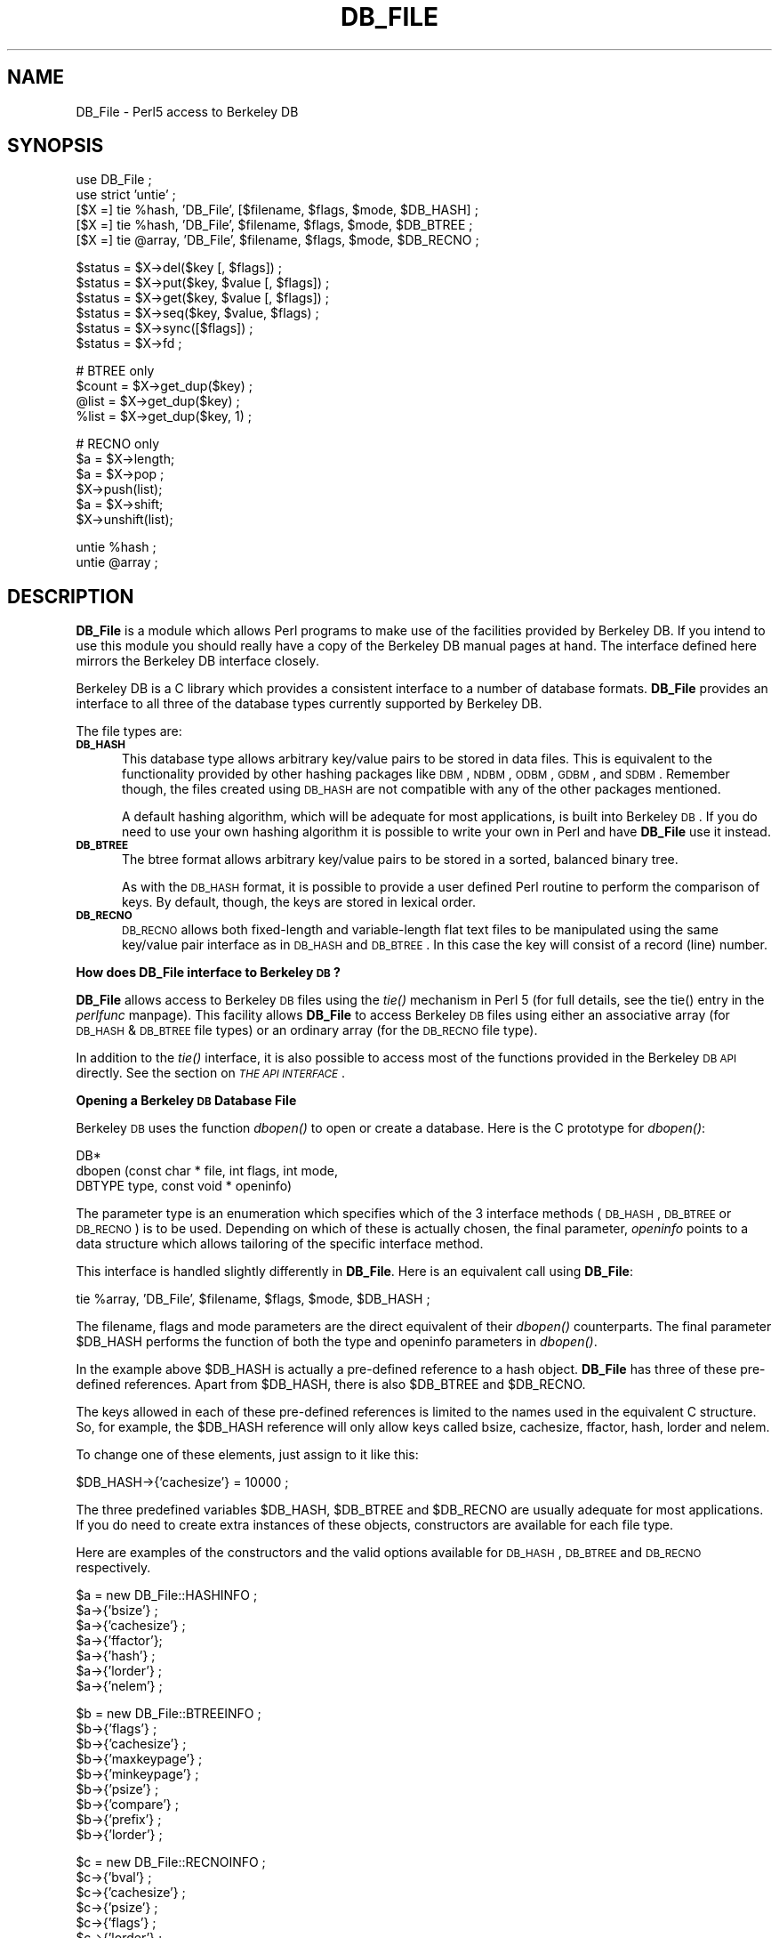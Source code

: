 .rn '' }`
''' $RCSfile$$Revision$$Date$
'''
''' $Log$
'''
.de Sh
.br
.if t .Sp
.ne 5
.PP
\fB\\$1\fR
.PP
..
.de Sp
.if t .sp .5v
.if n .sp
..
.de Ip
.br
.ie \\n(.$>=3 .ne \\$3
.el .ne 3
.IP "\\$1" \\$2
..
.de Vb
.ft CW
.nf
.ne \\$1
..
.de Ve
.ft R

.fi
..
'''
'''
'''     Set up \*(-- to give an unbreakable dash;
'''     string Tr holds user defined translation string.
'''     Bell System Logo is used as a dummy character.
'''
.tr \(*W-|\(bv\*(Tr
.ie n \{\
.ds -- \(*W-
.ds PI pi
.if (\n(.H=4u)&(1m=24u) .ds -- \(*W\h'-12u'\(*W\h'-12u'-\" diablo 10 pitch
.if (\n(.H=4u)&(1m=20u) .ds -- \(*W\h'-12u'\(*W\h'-8u'-\" diablo 12 pitch
.ds L" ""
.ds R" ""
.ds L' '
.ds R' '
'br\}
.el\{\
.ds -- \(em\|
.tr \*(Tr
.ds L" ``
.ds R" ''
.ds L' `
.ds R' '
.ds PI \(*p
'br\}
.\"	If the F register is turned on, we'll generate
.\"	index entries out stderr for the following things:
.\"		TH	Title 
.\"		SH	Header
.\"		Sh	Subsection 
.\"		Ip	Item
.\"		X<>	Xref  (embedded
.\"	Of course, you have to process the output yourself
.\"	in some meaninful fashion.
.if \nF \{
.de IX
.tm Index:\\$1\t\\n%\t"\\$2"
..
.nr % 0
.rr F
.\}
.TH DB_FILE 1 "perl " "5/Sep/96" "User Contributed Perl Documentation"
.IX Title "DB_FILE 1"
.UC
.IX Name "DB_File - Perl5 access to Berkeley DB"
.if n .hy 0
.if n .na
.ds C+ C\v'-.1v'\h'-1p'\s-2+\h'-1p'+\s0\v'.1v'\h'-1p'
.de CQ          \" put $1 in typewriter font
.ft CW
'if n "\c
'if t \\&\\$1\c
'if n \\&\\$1\c
'if n \&"
\\&\\$2 \\$3 \\$4 \\$5 \\$6 \\$7
'.ft R
..
.\" @(#)ms.acc 1.5 88/02/08 SMI; from UCB 4.2
.	\" AM - accent mark definitions
.bd B 3
.	\" fudge factors for nroff and troff
.if n \{\
.	ds #H 0
.	ds #V .8m
.	ds #F .3m
.	ds #[ \f1
.	ds #] \fP
.\}
.if t \{\
.	ds #H ((1u-(\\\\n(.fu%2u))*.13m)
.	ds #V .6m
.	ds #F 0
.	ds #[ \&
.	ds #] \&
.\}
.	\" simple accents for nroff and troff
.if n \{\
.	ds ' \&
.	ds ` \&
.	ds ^ \&
.	ds , \&
.	ds ~ ~
.	ds ? ?
.	ds ! !
.	ds /
.	ds q
.\}
.if t \{\
.	ds ' \\k:\h'-(\\n(.wu*8/10-\*(#H)'\'\h"|\\n:u"
.	ds ` \\k:\h'-(\\n(.wu*8/10-\*(#H)'\`\h'|\\n:u'
.	ds ^ \\k:\h'-(\\n(.wu*10/11-\*(#H)'^\h'|\\n:u'
.	ds , \\k:\h'-(\\n(.wu*8/10)',\h'|\\n:u'
.	ds ~ \\k:\h'-(\\n(.wu-\*(#H-.1m)'~\h'|\\n:u'
.	ds ? \s-2c\h'-\w'c'u*7/10'\u\h'\*(#H'\zi\d\s+2\h'\w'c'u*8/10'
.	ds ! \s-2\(or\s+2\h'-\w'\(or'u'\v'-.8m'.\v'.8m'
.	ds / \\k:\h'-(\\n(.wu*8/10-\*(#H)'\z\(sl\h'|\\n:u'
.	ds q o\h'-\w'o'u*8/10'\s-4\v'.4m'\z\(*i\v'-.4m'\s+4\h'\w'o'u*8/10'
.\}
.	\" troff and (daisy-wheel) nroff accents
.ds : \\k:\h'-(\\n(.wu*8/10-\*(#H+.1m+\*(#F)'\v'-\*(#V'\z.\h'.2m+\*(#F'.\h'|\\n:u'\v'\*(#V'
.ds 8 \h'\*(#H'\(*b\h'-\*(#H'
.ds v \\k:\h'-(\\n(.wu*9/10-\*(#H)'\v'-\*(#V'\*(#[\s-4v\s0\v'\*(#V'\h'|\\n:u'\*(#]
.ds _ \\k:\h'-(\\n(.wu*9/10-\*(#H+(\*(#F*2/3))'\v'-.4m'\z\(hy\v'.4m'\h'|\\n:u'
.ds . \\k:\h'-(\\n(.wu*8/10)'\v'\*(#V*4/10'\z.\v'-\*(#V*4/10'\h'|\\n:u'
.ds 3 \*(#[\v'.2m'\s-2\&3\s0\v'-.2m'\*(#]
.ds o \\k:\h'-(\\n(.wu+\w'\(de'u-\*(#H)/2u'\v'-.3n'\*(#[\z\(de\v'.3n'\h'|\\n:u'\*(#]
.ds d- \h'\*(#H'\(pd\h'-\w'~'u'\v'-.25m'\f2\(hy\fP\v'.25m'\h'-\*(#H'
.ds D- D\\k:\h'-\w'D'u'\v'-.11m'\z\(hy\v'.11m'\h'|\\n:u'
.ds th \*(#[\v'.3m'\s+1I\s-1\v'-.3m'\h'-(\w'I'u*2/3)'\s-1o\s+1\*(#]
.ds Th \*(#[\s+2I\s-2\h'-\w'I'u*3/5'\v'-.3m'o\v'.3m'\*(#]
.ds ae a\h'-(\w'a'u*4/10)'e
.ds Ae A\h'-(\w'A'u*4/10)'E
.ds oe o\h'-(\w'o'u*4/10)'e
.ds Oe O\h'-(\w'O'u*4/10)'E
.	\" corrections for vroff
.if v .ds ~ \\k:\h'-(\\n(.wu*9/10-\*(#H)'\s-2\u~\d\s+2\h'|\\n:u'
.if v .ds ^ \\k:\h'-(\\n(.wu*10/11-\*(#H)'\v'-.4m'^\v'.4m'\h'|\\n:u'
.	\" for low resolution devices (crt and lpr)
.if \n(.H>23 .if \n(.V>19 \
\{\
.	ds : e
.	ds 8 ss
.	ds v \h'-1'\o'\(aa\(ga'
.	ds _ \h'-1'^
.	ds . \h'-1'.
.	ds 3 3
.	ds o a
.	ds d- d\h'-1'\(ga
.	ds D- D\h'-1'\(hy
.	ds th \o'bp'
.	ds Th \o'LP'
.	ds ae ae
.	ds Ae AE
.	ds oe oe
.	ds Oe OE
.\}
.rm #[ #] #H #V #F C
.SH "NAME"
.IX Header "NAME"
DB_File \- Perl5 access to Berkeley DB
.SH "SYNOPSIS"
.IX Header "SYNOPSIS"
.PP
.Vb 6
\& use DB_File ;
\& use strict 'untie' ;
\& 
\& [$X =] tie %hash,  'DB_File', [$filename, $flags, $mode, $DB_HASH] ;
\& [$X =] tie %hash,  'DB_File', $filename, $flags, $mode, $DB_BTREE ;
\& [$X =] tie @array, 'DB_File', $filename, $flags, $mode, $DB_RECNO ;
.Ve
.Vb 6
\& $status = $X->del($key [, $flags]) ;
\& $status = $X->put($key, $value [, $flags]) ;
\& $status = $X->get($key, $value [, $flags]) ;
\& $status = $X->seq($key, $value, $flags) ;
\& $status = $X->sync([$flags]) ;
\& $status = $X->fd ;
.Ve
.Vb 4
\& # BTREE only
\& $count = $X->get_dup($key) ;
\& @list  = $X->get_dup($key) ;
\& %list  = $X->get_dup($key, 1) ;
.Ve
.Vb 6
\& # RECNO only
\& $a = $X->length;
\& $a = $X->pop ;
\& $X->push(list);
\& $a = $X->shift;
\& $X->unshift(list);
.Ve
.Vb 2
\& untie %hash ;
\& untie @array ;
.Ve
.SH "DESCRIPTION"
.IX Header "DESCRIPTION"
\fBDB_File\fR is a module which allows Perl programs to make use of the
facilities provided by Berkeley DB.  If you intend to use this
module you should really have a copy of the Berkeley DB manual pages at
hand. The interface defined here mirrors the Berkeley DB interface
closely.
.PP
Berkeley DB is a C library which provides a consistent interface to a
number of database formats.  \fBDB_File\fR provides an interface to all
three of the database types currently supported by Berkeley DB.
.PP
The file types are:
.Ip "\fB\s-1DB_HASH\s0\fR" 5
.IX Item "\fB\s-1DB_HASH\s0\fR"
This database type allows arbitrary key/value pairs to be stored in data
files. This is equivalent to the functionality provided by other
hashing packages like \s-1DBM\s0, \s-1NDBM\s0, \s-1ODBM\s0, \s-1GDBM\s0, and \s-1SDBM\s0. Remember though,
the files created using \s-1DB_HASH\s0 are not compatible with any of the
other packages mentioned.
.Sp
A default hashing algorithm, which will be adequate for most
applications, is built into Berkeley \s-1DB\s0. If you do need to use your own
hashing algorithm it is possible to write your own in Perl and have
\fBDB_File\fR use it instead.
.Ip "\fB\s-1DB_BTREE\s0\fR" 5
.IX Item "\fB\s-1DB_BTREE\s0\fR"
The btree format allows arbitrary key/value pairs to be stored in a
sorted, balanced binary tree.
.Sp
As with the \s-1DB_HASH\s0 format, it is possible to provide a user defined
Perl routine to perform the comparison of keys. By default, though, the
keys are stored in lexical order.
.Ip "\fB\s-1DB_RECNO\s0\fR" 5
.IX Item "\fB\s-1DB_RECNO\s0\fR"
\s-1DB_RECNO\s0 allows both fixed-length and variable-length flat text files
to be manipulated using the same key/value pair interface as in \s-1DB_HASH\s0
and \s-1DB_BTREE\s0.  In this case the key will consist of a record (line)
number.
.Sh "How does DB_File interface to Berkeley \s-1DB\s0?"
.IX Subsection "How does DB_File interface to Berkeley \s-1DB\s0?"
\fBDB_File\fR allows access to Berkeley \s-1DB\s0 files using the \fItie()\fR mechanism
in Perl 5 (for full details, see the \f(CWtie()\fR entry in the \fIperlfunc\fR manpage). This facility
allows \fBDB_File\fR to access Berkeley \s-1DB\s0 files using either an
associative array (for \s-1DB_HASH\s0 & \s-1DB_BTREE\s0 file types) or an ordinary
array (for the \s-1DB_RECNO\s0 file type).
.PP
In addition to the \fItie()\fR interface, it is also possible to access most
of the functions provided in the Berkeley \s-1DB\s0 \s-1API\s0 directly.
See the section on \fI\s-1THE\s0 \s-1API\s0 \s-1INTERFACE\s0\fR.
.Sh "Opening a Berkeley \s-1DB\s0 Database File"
.IX Subsection "Opening a Berkeley \s-1DB\s0 Database File"
Berkeley \s-1DB\s0 uses the function \fIdbopen()\fR to open or create a database.
Here is the C prototype for \fIdbopen()\fR:
.PP
.Vb 3
\&      DB*
\&      dbopen (const char * file, int flags, int mode, 
\&              DBTYPE type, const void * openinfo)
.Ve
The parameter \f(CWtype\fR is an enumeration which specifies which of the 3
interface methods (\s-1DB_HASH\s0, \s-1DB_BTREE\s0 or \s-1DB_RECNO\s0) is to be used.
Depending on which of these is actually chosen, the final parameter,
\fIopeninfo\fR points to a data structure which allows tailoring of the
specific interface method.
.PP
This interface is handled slightly differently in \fBDB_File\fR. Here is
an equivalent call using \fBDB_File\fR:
.PP
.Vb 1
\&        tie %array, 'DB_File', $filename, $flags, $mode, $DB_HASH ;
.Ve
The \f(CWfilename\fR, \f(CWflags\fR and \f(CWmode\fR parameters are the direct
equivalent of their \fIdbopen()\fR counterparts. The final parameter \f(CW$DB_HASH\fR
performs the function of both the \f(CWtype\fR and \f(CWopeninfo\fR parameters in
\fIdbopen()\fR.
.PP
In the example above \f(CW$DB_HASH\fR is actually a pre-defined reference to a
hash object. \fBDB_File\fR has three of these pre-defined references.
Apart from \f(CW$DB_HASH\fR, there is also \f(CW$DB_BTREE\fR and \f(CW$DB_RECNO\fR.
.PP
The keys allowed in each of these pre-defined references is limited to
the names used in the equivalent C structure. So, for example, the
\f(CW$DB_HASH\fR reference will only allow keys called \f(CWbsize\fR, \f(CWcachesize\fR,
\f(CWffactor\fR, \f(CWhash\fR, \f(CWlorder\fR and \f(CWnelem\fR. 
.PP
To change one of these elements, just assign to it like this:
.PP
.Vb 1
\&        $DB_HASH->{'cachesize'} = 10000 ;
.Ve
The three predefined variables \f(CW$DB_HASH\fR, \f(CW$DB_BTREE\fR and \f(CW$DB_RECNO\fR are
usually adequate for most applications.  If you do need to create extra
instances of these objects, constructors are available for each file
type.
.PP
Here are examples of the constructors and the valid options available
for \s-1DB_HASH\s0, \s-1DB_BTREE\s0 and \s-1DB_RECNO\s0 respectively.
.PP
.Vb 7
\&     $a = new DB_File::HASHINFO ;
\&     $a->{'bsize'} ;
\&     $a->{'cachesize'} ;
\&     $a->{'ffactor'};
\&     $a->{'hash'} ;
\&     $a->{'lorder'} ;
\&     $a->{'nelem'} ;
.Ve
.Vb 9
\&     $b = new DB_File::BTREEINFO ;
\&     $b->{'flags'} ;
\&     $b->{'cachesize'} ;
\&     $b->{'maxkeypage'} ;
\&     $b->{'minkeypage'} ;
\&     $b->{'psize'} ;
\&     $b->{'compare'} ;
\&     $b->{'prefix'} ;
\&     $b->{'lorder'} ;
.Ve
.Vb 8
\&     $c = new DB_File::RECNOINFO ;
\&     $c->{'bval'} ;
\&     $c->{'cachesize'} ;
\&     $c->{'psize'} ;
\&     $c->{'flags'} ;
\&     $c->{'lorder'} ;
\&     $c->{'reclen'} ;
\&     $c->{'bfname'} ;
.Ve
The values stored in the hashes above are mostly the direct equivalent
of their C counterpart. Like their C counterparts, all are set to a
default set of values \- that means you don't have to set \fIall\fR of the
values when you only want to change one. Here is an example:
.PP
.Vb 3
\&     $a = new DB_File::HASHINFO ;
\&     $a->{'cachesize'} =  12345 ;
\&     tie %y, 'DB_File', "filename", $flags, 0777, $a ;
.Ve
A few of the values need extra discussion here. When used, the C
equivalent of the keys \f(CWhash\fR, \f(CWcompare\fR and \f(CWprefix\fR store pointers
to C functions. In \fBDB_File\fR these keys are used to store references
to Perl subs. Below are templates for each of the subs:
.PP
.Vb 7
\&    sub hash
\&    {
\&        my ($data) = @_ ;
\&        ...
\&        # return the hash value for $data
\&        return $hash ;
\&    }
.Ve
.Vb 9
\&    sub compare
\&    {
\&        my ($key, $key2) = @_ ;
\&        ...
\&        # return  0 if $key1 eq $key2
\&        #        -1 if $key1 lt $key2
\&        #         1 if $key1 gt $key2
\&        return (-1 , 0 or 1) ;
\&    }
.Ve
.Vb 8
\&    sub prefix
\&    {
\&        my ($key, $key2) = @_ ;
\&        ...
\&        # return number of bytes of $key2 which are 
\&        # necessary to determine that it is greater than $key1
\&        return $bytes ;
\&    }
.Ve
See the section on \fIChanging the \s-1BTREE\s0 sort order\fR for an example of using the
\f(CWcompare\fR template.
.Sh "Default Parameters"
.IX Subsection "Default Parameters"
It is possible to omit some or all of the final 4 parameters in the
call to \f(CWtie\fR and let them take default values. As \s-1DB_HASH\s0 is the most
common file format used, the call:
.PP
.Vb 1
\&    tie %A, "DB_File", "filename" ;
.Ve
is equivalent to:
.PP
.Vb 1
\&    tie %A, "DB_File", "filename", O_CREAT|O_RDWR, 0640, $DB_HASH ;
.Ve
It is also possible to omit the filename parameter as well, so the
call:
.PP
.Vb 1
\&    tie %A, "DB_File" ;
.Ve
is equivalent to:
.PP
.Vb 1
\&    tie %A, "DB_File", undef, O_CREAT|O_RDWR, 0640, $DB_HASH ;
.Ve
See the section on \fIIn Memory Databases\fR for a discussion on the use of \f(CWundef\fR
in place of a filename.
.Sh "In Memory Databases"
.IX Subsection "In Memory Databases"
Berkeley \s-1DB\s0 allows the creation of in-memory databases by using \s-1NULL\s0
(that is, a \f(CW(char *)0\fR in C) in place of the filename.  \fBDB_File\fR
uses \f(CWundef\fR instead of \s-1NULL\s0 to provide this functionality.
.SH "DB_HASH"
.IX Header "DB_HASH"
The DB_HASH file format is probably the most commonly used of the three
file formats that \fBDB_File\fR supports. It is also very straightforward
to use.
.Sh "A Simple Example."
.IX Subsection "A Simple Example."
This example shows how to create a database, add key/value pairs to the
database, delete keys/value pairs and filally how to enumerate the
contents of the database.
.PP
.Vb 2
\&    use DB_File ;
\&    use strict 'untie' ;
.Ve
.Vb 2
\&    tie %h, "DB_File", "fruit", O_RDWR|O_CREAT, 0640, $DB_HASH 
\&        or die "Cannot open file 'fruit': $!\en";
.Ve
.Vb 5
\&    # Add a few key/value pairs to the file
\&    $h{"apple"} = "red" ;
\&    $h{"orange"} = "orange" ;
\&    $h{"banana"} = "yellow" ;
\&    $h{"tomato"} = "red" ;
.Ve
.Vb 2
\&    # Check for existence of a key
\&    print "Bananna Exists\en\en" if $h{"banana"} ;
.Ve
.Vb 2
\&    # Delete a key/value pair.
\&    delete $h{"apple"} ;
.Ve
.Vb 3
\&    # print the contents of the file
\&    while (($k, $v) = each %h)
\&      { print "$k -> $v\en" }
.Ve
.Vb 1
\&    untie %h ;
.Ve
here is the output:
.PP
.Vb 5
\&    Bananna Exists
\& 
\&    orange -> orange
\&    tomato -> red
\&    banana -> yellow
.Ve
Note that the like ordinary associative arrays, the order of the keys
retrieved is in an apparently random order.
.SH "DB_BTREE"
.IX Header "DB_BTREE"
The DB_BTREE format is useful when you want to store data in a given
order. By default the keys will be stored in lexical order, but as you
will see from the example shown in the next section, it is very easy to
define your own sorting function.
.Sh "Changing the \s-1BTREE\s0 sort order"
.IX Subsection "Changing the \s-1BTREE\s0 sort order"
This script shows how to override the default sorting algorithm that
\s-1BTREE\s0 uses. Instead of using the normal lexical ordering, a case
insensitive compare function will be used.
.PP
.Vb 2
\&    use DB_File ;
\&    use strict 'untie' ;
.Ve
.Vb 5
\&    sub Compare
\&    {
\&        my ($key1, $key2) = @_ ;
\&        "\eL$key1" cmp "\eL$key2" ;
\&    }
.Ve
.Vb 2
\&    # specify the Perl sub that will do the comparison
\&    $DB_BTREE->{'compare'} = \e&Compare ;
.Ve
.Vb 2
\&    tie %h, "DB_File", "tree", O_RDWR|O_CREAT, 0640, $DB_BTREE 
\&        or die "Cannot open file 'tree': $!\en" ;
.Ve
.Vb 5
\&    # Add a key/value pair to the file
\&    $h{'Wall'} = 'Larry' ;
\&    $h{'Smith'} = 'John' ;
\&    $h{'mouse'} = 'mickey' ;
\&    $h{'duck'}  = 'donald' ;
.Ve
.Vb 2
\&    # Delete
\&    delete $h{"duck"} ;
.Ve
.Vb 5
\&    # Cycle through the keys printing them in order.
\&    # Note it is not necessary to sort the keys as
\&    # the btree will have kept them in order automatically.
\&    foreach (keys %h)
\&      { print "$_\en" }
.Ve
.Vb 1
\&    untie %h ;
.Ve
Here is the output from the code above.
.PP
.Vb 3
\&    mouse
\&    Smith
\&    Wall
.Ve
There are a few point to bear in mind if you want to change the
ordering in a \s-1BTREE\s0 database:
.Ip "1." 5
.IX Item "1."
The new compare function must be specified when you create the database.
.Ip "2." 5
.IX Item "2."
You cannot change the ordering once the database has been created. Thus
you must use the same compare function every time you access the
database.
.Sh "Handling duplicate keys "
.IX Subsection "Handling duplicate keys "
The \s-1BTREE\s0 file type optionally allows a single key to be associated
with an arbitrary number of values. This option is enabled by setting
the flags element of \f(CW$DB_BTREE\fR to R_DUP when creating the database.
.PP
There are some difficulties in using the tied hash interface if you
want to manipulate a \s-1BTREE\s0 database with duplicate keys. Consider this
code:
.PP
.Vb 18
\&    use DB_File ;
\&    use strict 'untie' ;
\& 
\&    $filename = "tree" ;
\&    unlink $filename ;
\& 
\&    # Enable duplicate records
\&    $DB_BTREE->{'flags'} = R_DUP ;
\& 
\&    tie %h, "DB_File", $filename, O_RDWR|O_CREAT, 0640, $DB_BTREE 
\&        or die "Cannot open $filename: $!\en";
\& 
\&    # Add some key/value pairs to the file
\&    $h{'Wall'} = 'Larry' ;
\&    $h{'Wall'} = 'Brick' ; # Note the duplicate key
\&    $h{'Wall'} = 'Brick' ; # Note the duplicate key and value
\&    $h{'Smith'} = 'John' ;
\&    $h{'mouse'} = 'mickey' ;
.Ve
.Vb 4
\&    # iterate through the associative array
\&    # and print each key/value pair.
\&    foreach (keys %h)
\&      { print "$_  -> $h{$_}\en" }
.Ve
Here is the output:
.PP
.Vb 5
\&    Smith   -> John
\&    Wall    -> Larry
\&    Wall    -> Larry
\&    Wall    -> Larry
\&    mouse   -> mickey
.Ve
As you can see 3 records have been successfully created with key \f(CWWall\fR
\- the only thing is, when they are retrieved from the database they
\fIseem\fR to have the same value, namely \f(CWLarry\fR. The problem is caused
by the way that the associative array interface works. Basically, when
the associative array interface is used to fetch the value associated
with a given key, it will only ever retrieve the first value.
.PP
Although it may not be immediately obvious from the code above, the
associative array interface can be used to write values with duplicate
keys, but it cannot be used to read them back from the database.
.PP
The way to get around this problem is to use the Berkeley \s-1DB\s0 \s-1API\s0 method
called \f(CWseq\fR.  This method allows sequential access to key/value
pairs. See the section on \fI\s-1THE\s0 \s-1API\s0 \s-1INTERFACE\s0\fR for details of both the \f(CWseq\fR method
and the \s-1API\s0 in general.
.PP
Here is the script above rewritten using the \f(CWseq\fR \s-1API\s0 method.
.PP
.Vb 28
\&    use DB_File ;
\&    use strict 'untie' ;
\& 
\&    $filename = "tree" ;
\&    unlink $filename ;
\& 
\&    # Enable duplicate records
\&    $DB_BTREE->{'flags'} = R_DUP ;
\& 
\&    $x = tie %h, "DB_File", $filename, O_RDWR|O_CREAT, 0640, $DB_BTREE 
\&        or die "Cannot open $filename: $!\en";
\& 
\&    # Add some key/value pairs to the file
\&    $h{'Wall'} = 'Larry' ;
\&    $h{'Wall'} = 'Brick' ; # Note the duplicate key
\&    $h{'Wall'} = 'Brick' ; # Note the duplicate key and value
\&    $h{'Smith'} = 'John' ;
\&    $h{'mouse'} = 'mickey' ;
\& 
\&    # iterate through the btree using seq
\&    # and print each key/value pair.
\&    for ($status = $x->seq($key, $value, R_FIRST) ;
\&         $status == 0 ;
\&         $status = $x->seq($key, $value, R_NEXT) )
\&      {  print "$key -> $value\en" }
\& 
\&    undef $x ;
\&    untie %h ;
.Ve
that prints:
.PP
.Vb 5
\&    Smith   -> John
\&    Wall    -> Brick
\&    Wall    -> Brick
\&    Wall    -> Larry
\&    mouse   -> mickey
.Ve
This time we have got all the key/value pairs, including the multiple
values associated with the key \f(CWWall\fR.
.Sh "The get_dup method."
.IX Subsection "The get_dup method."
\fBDB_File\fR comes with a utility method, called \f(CWget_dup\fR, to assist in
reading duplicate values from \s-1BTREE\s0 databases. The method can take the
following forms:
.PP
.Vb 3
\&    $count = $x->get_dup($key) ;
\&    @list  = $x->get_dup($key) ;
\&    %list  = $x->get_dup($key, 1) ;
.Ve
In a scalar context the method returns the number of values associated
with the key, \f(CW$key\fR.
.PP
In list context, it returns all the values which match \f(CW$key\fR. Note
that the values will be returned in an apparently random order.
.PP
In list context, if the second parameter is present and evaluates \s-1TRUE\s0,
the method returns an associative array. The keys of the associative
array correspond to the the values that matched in the \s-1BTREE\s0 and the
values of the array are a count of the number of times that particular
value occurred in the \s-1BTREE\s0.
.PP
So assuming the database created above, we can use \f(CWget_dup\fR like
this:
.PP
.Vb 2
\&    $cnt  = $x->get_dup("Wall") ;
\&    print "Wall occurred $cnt times\en" ;
.Ve
.Vb 3
\&    %hash = $x->get_dup("Wall", 1) ;
\&    print "Larry is there\en" if $hash{'Larry'} ;
\&    print "There are $hash{'Brick'} Brick Walls\en" ;
.Ve
.Vb 2
\&    @list = $x->get_dup("Wall") ;
\&    print "Wall =>      [@list]\en" ;
.Ve
.Vb 5
\&    @list = $x->get_dup("Smith") ;
\&    print "Smith =>     [@list]\en" ;
\& 
\&    @list = $x->get_dup("Dog") ;
\&    print "Dog =>       [@list]\en" ;
.Ve
and it will print:
.PP
.Vb 6
\&    Wall occurred 3 times
\&    Larry is there
\&    There are 2 Brick Walls
\&    Wall =>     [Brick Brick Larry]
\&    Smith =>    [John]
\&    Dog =>      []
.Ve
.Sh "Matching Partial Keys "
.IX Subsection "Matching Partial Keys "
The \s-1BTREE\s0 interface has a feature which allows partial keys to be
matched. This functionality is \fIonly\fR available when the \f(CWseq\fR method
is used along with the R_CURSOR flag.
.PP
.Vb 1
\&    $x->seq($key, $value, R_CURSOR) ;
.Ve
Here is the relevant quote from the dbopen man page where it defines
the use of the R_CURSOR flag with seq:
.PP
.Vb 4
\&    Note, for the DB_BTREE access method, the returned key is not
\&    necessarily an exact match for the specified key. The returned key
\&    is the smallest key greater than or equal to the specified key,
\&    permitting partial key matches and range searches.
.Ve
In the example script below, the \f(CWmatch\fR sub uses this feature to find
and print the first matching key/value pair given a partial key.
.PP
.Vb 3
\&    use DB_File ;
\&    use Fcntl ;
\&    use strict 'untie' ;
.Ve
.Vb 8
\&    sub match
\&    {
\&        my $key = shift ;
\&        my $value ;
\&        my $orig_key = $key ;
\&        $x->seq($key, $value, R_CURSOR) ;
\&        print "$orig_key\et-> $key\et-> $value\en" ;
\&    }
.Ve
.Vb 2
\&    $filename = "tree" ;
\&    unlink $filename ;
.Ve
.Vb 9
\&    $x = tie %h, "DB_File", $filename, O_RDWR|O_CREAT, 0640, $DB_BTREE
\&        or die "Cannot open $filename: $!\en";
\& 
\&    # Add some key/value pairs to the file
\&    $h{'mouse'} = 'mickey' ;
\&    $h{'Wall'} = 'Larry' ;
\&    $h{'Walls'} = 'Brick' ; 
\&    $h{'Smith'} = 'John' ;
\& 
.Ve
.Vb 8
\&    print "IN ORDER\en" ;
\&    for ($st = $x->seq($key, $value, R_FIRST) ;
\&         $st == 0 ;
\&         $st = $x->seq($key, $value, R_NEXT) )
\&        
\&      {  print "$key -> $value\en" }
\& 
\&    print "\enPARTIAL MATCH\en" ;
.Ve
.Vb 3
\&    match "Wa" ;
\&    match "A" ;
\&    match "a" ;
.Ve
.Vb 2
\&    undef $x ;
\&    untie %h ;
.Ve
Here is the output:
.PP
.Vb 5
\&    IN ORDER
\&    Smith -> John
\&    Wall  -> Larry
\&    Walls -> Brick
\&    mouse -> mickey
.Ve
.Vb 4
\&    PARTIAL MATCH
\&    Wa -> Wall  -> Larry
\&    A  -> Smith -> John
\&    a  -> mouse -> mickey
.Ve
.SH "DB_RECNO"
.IX Header "DB_RECNO"
DB_RECNO provides an interface to flat text files. Both variable and
fixed length records are supported.
.PP
In order to make RECNO more compatible with Perl the array offset for
all RECNO arrays begins at 0 rather than 1 as in Berkeley DB.
.PP
As with normal Perl arrays, a RECNO array can be accessed using
negative indexes. The index \-1 refers to the last element of the array,
\-2 the second last, and so on. Attempting to access an element before
the start of the array will raise a fatal run-time error.
.Sh "A Simple Example"
.IX Subsection "A Simple Example"
Here is a simple example that uses \s-1RECNO\s0.
.PP
.Vb 2
\&    use DB_File ;
\&    use strict 'untie' ;
.Ve
.Vb 2
\&    tie @h, "DB_File", "text", O_RDWR|O_CREAT, 0640, $DB_RECNO 
\&        or die "Cannot open file 'text': $!\en" ;
.Ve
.Vb 4
\&    # Add a few key/value pairs to the file
\&    $h[0] = "orange" ;
\&    $h[1] = "blue" ;
\&    $h[2] = "yellow" ;
.Ve
.Vb 2
\&    # Check for existence of a key
\&    print "Element 1 Exists with value $h[1]\en" if $h[1] ;
.Ve
.Vb 3
\&    # use a negative index
\&    print "The last element is $h[-1]\en" ;
\&    print "The 2nd last element is $h[-2]\en" ;
.Ve
.Vb 1
\&    untie @h ;
.Ve
Here is the output from the script:
.PP
.Vb 3
\&    Element 1 Exists with value blue
\&    The last element is yellow
\&    The 2nd last element is blue
.Ve
.Sh "Extra Methods"
.IX Subsection "Extra Methods"
As you can see from the example above, the tied array interface is
quite limited. To make the interface more useful, a number of methods
are supplied with \fBDB_File\fR to simulate the standard array operations
that are not currently implemented in Perl's tied array interface. All
these methods are accessed via the object returned from the tie call.
.PP
Here are the methods:
.Ip "\fB$X\->push(list) ;\fR" 5
.IX Item "\fB$X\->push(list) ;\fR"
Pushes the elements of \f(CWlist\fR to the end of the array.
.Ip "\fB$value = $X\->pop ;\fR" 5
.IX Item "\fB$value = $X\->pop ;\fR"
Removes and returns the last element of the array.
.Ip "\fB$X\->shift\fR" 5
.IX Item "\fB$X\->shift\fR"
Removes and returns the first element of the array.
.Ip "\fB$X\->unshift(list) ;\fR" 5
.IX Item "\fB$X\->unshift(list) ;\fR"
Pushes the elements of \f(CWlist\fR to the start of the array.
.Ip "\fB$X\->length\fR" 5
.IX Item "\fB$X\->length\fR"
Returns the number of elements in the array.
.Sh "Another Example"
.IX Subsection "Another Example"
Here is a more complete example that makes use of some of the methods
described above. It also makes use of the \s-1API\s0 interface directly (see 
the section on \fI\s-1THE\s0 \s-1API\s0 \s-1INTERFACE\s0\fR).
.PP
.Vb 6
\&    use strict ;
\&    use vars qw(@h $H $file $i) ;
\&    use DB_File ;
\&    use Fcntl ;
\&    
\&    $file = "text" ;
.Ve
.Vb 1
\&    unlink $file ;
.Ve
.Vb 9
\&    $H = tie @h, "DB_File", $file, O_RDWR|O_CREAT, 0640, $DB_RECNO 
\&        or die "Cannot open file $file: $!\en" ;
\&    
\&    # first create a text file to play with
\&    $h[0] = "zero" ;
\&    $h[1] = "one" ;
\&    $h[2] = "two" ;
\&    $h[3] = "three" ;
\&    $h[4] = "four" ;
.Ve
.Vb 6
\&    
\&    # Print the records in order.
\&    #
\&    # The length method is needed here because evaluating a tied
\&    # array in a scalar context does not return the number of
\&    # elements in the array.  
.Ve
.Vb 4
\&    print "\enORIGINAL\en" ;
\&    foreach $i (0 .. $H->length - 1) {
\&        print "$i: $h[$i]\en" ;
\&    }
.Ve
.Vb 4
\&    # use the push & pop methods
\&    $a = $H->pop ;
\&    $H->push("last") ;
\&    print "\enThe last record was [$a]\en" ;
.Ve
.Vb 4
\&    # and the shift & unshift methods
\&    $a = $H->shift ;
\&    $H->unshift("first") ;
\&    print "The first record was [$a]\en" ;
.Ve
.Vb 3
\&    # Use the API to add a new record after record 2.
\&    $i = 2 ;
\&    $H->put($i, "Newbie", R_IAFTER) ;
.Ve
.Vb 3
\&    # and a new record before record 1.
\&    $i = 1 ;
\&    $H->put($i, "New One", R_IBEFORE) ;
.Ve
.Vb 2
\&    # delete record 3
\&    $H->del(3) ;
.Ve
.Vb 4
\&    # now print the records in reverse order
\&    print "\enREVERSE\en" ;
\&    for ($i = $H->length - 1 ; $i >= 0 ; -- $i)
\&      { print "$i: $h[$i]\en" }
.Ve
.Vb 7
\&    # same again, but use the API functions instead
\&    print "\enREVERSE again\en" ;
\&    my ($s, $k, $v)  ;
\&    for ($s = $H->seq($k, $v, R_LAST) ; 
\&             $s == 0 ; 
\&             $s = $H->seq($k, $v, R_PREV))
\&      { print "$k: $v\en" }
.Ve
.Vb 2
\&    undef $H ;
\&    untie @h ;
.Ve
and this is what it ouputs:
.PP
.Vb 6
\&    ORIGINAL
\&    0: zero
\&    1: one
\&    2: two
\&    3: three
\&    4: four
.Ve
.Vb 2
\&    The last record was [four]
\&    The first record was [zero]
.Ve
.Vb 7
\&    REVERSE
\&    5: last
\&    4: three
\&    3: Newbie
\&    2: one
\&    1: New One
\&    0: first
.Ve
.Vb 7
\&    REVERSE again
\&    5: last
\&    4: three
\&    3: Newbie
\&    2: one
\&    1: New One
\&    0: first
.Ve
Notes:
.Ip "1." 5
.IX Item "1."
Rather than iterating through the array, \f(CW@h\fR like this:
.Sp
.Vb 1
\&    foreach $i (@h)
.Ve
it is necessary to use either this:
.Sp
.Vb 1
\&    foreach $i (0 .. $H->length - 1) 
.Ve
or this:
.Sp
.Vb 3
\&    for ($a = $H->get($k, $v, R_FIRST) ;
\&         $a == 0 ;
\&         $a = $H->get($k, $v, R_NEXT) )
.Ve
.Ip "2." 5
.IX Item "2."
Notice that both times the \f(CWput\fR method was used the record index was
specified using a variable, \f(CW$i\fR, rather than the literal value
itself. This is because \f(CWput\fR will return the record number of the
inserted line via that parameter.
.SH "THE API INTERFACE"
.IX Header "THE API INTERFACE"
As well as accessing Berkeley DB using a tied hash or array, it is also
possible to make direct use of most of the API functions defined in the
Berkeley DB documentation.
.PP
To do this you need to store a copy of the object returned from the tie.
.PP
.Vb 1
\&        $db = tie %hash, "DB_File", "filename" ;
.Ve
Once you have done that, you can access the Berkeley DB API functions
as \fBDB_File\fR methods directly like this:
.PP
.Vb 1
\&        $db->put($key, $value, R_NOOVERWRITE) ;
.Ve
\fBImportant:\fR If you have saved a copy of the object returned from
\f(CWtie\fR, the underlying database file will \fInot\fR be closed until both
the tied variable is untied and all copies of the saved object are
destroyed. See the section on \fIThe strict untie pragma\fR for more details.
.PP
.Vb 6
\&    use DB_File ;
\&    $db = tie %hash, "DB_File", "filename" 
\&        or die "Cannot tie filename: $!" ;
\&    ...
\&    undef $db ;
\&    untie %hash ;
.Ve
All the functions defined in the \fIdbopen\fR manpage are available except for
\fIclose()\fR and \fIdbopen()\fR itself. The \fBDB_File\fR method interface to the
supported functions have been implemented to mirror the way Berkeley DB
works whenever possible. In particular note that:
.Ip "\(bu" 5
.IX Item "\(bu"
The methods return a status value. All return 0 on success.
All return \-1 to signify an error and set \f(CW$!\fR to the exact
error code. The return code 1 generally (but not always) means that the
key specified did not exist in the database.
.Sp
Other return codes are defined. See below and in the Berkeley \s-1DB\s0
documentation for details. The Berkeley \s-1DB\s0 documentation should be used
as the definitive source.
.Ip "\(bu" 5
.IX Item "\(bu"
Whenever a Berkeley \s-1DB\s0 function returns data via one of its parameters,
the equivalent \fBDB_File\fR method does exactly the same.
.Ip "\(bu" 5
.IX Item "\(bu"
If you are careful, it is possible to mix \s-1API\s0 calls with the tied
hash/array interface in the same piece of code. Although only a few of
the methods used to implement the tied interface currently make use of
the cursor, you should always assume that the cursor has been changed
any time the tied hash/array interface is used. As an example, this
code will probably not do what you expect:
.Sp
.Vb 2
\&    $X = tie %x, 'DB_File', $filename, O_RDWR|O_CREAT, 0777, $DB_BTREE
\&        or die "Cannot tie $filename: $!" ;
.Ve
.Vb 2
\&    # Get the first key/value pair and set  the cursor
\&    $X->seq($key, $value, R_FIRST) ;
.Ve
.Vb 2
\&    # this line will modify the cursor
\&    $count = scalar keys %x ; 
.Ve
.Vb 3
\&    # Get the second key/value pair.
\&    # oops, it didn't, it got the last key/value pair!
\&    $X->seq($key, $value, R_NEXT) ;
.Ve
The code above can be rearranged to get around the problem, like this:
.Sp
.Vb 2
\&    $X = tie %x, 'DB_File', $filename, O_RDWR|O_CREAT, 0777, $DB_BTREE
\&        or die "Cannot tie $filename: $!" ;
.Ve
.Vb 2
\&    # this line will modify the cursor
\&    $count = scalar keys %x ; 
.Ve
.Vb 2
\&    # Get the first key/value pair and set  the cursor
\&    $X->seq($key, $value, R_FIRST) ;
.Ve
.Vb 3
\&    # Get the second key/value pair.
\&    # worked this time.
\&    $X->seq($key, $value, R_NEXT) ;
.Ve
.PP
All the constants defined in the \fIdbopen\fR manpage for use in the flags parameters
in the methods defined below are also available. Refer to the Berkeley
\s-1DB\s0 documentation for the precise meaning of the flags values.
.PP
Below is a list of the methods available.
.Ip "\fB$status = $X\->get($key, $value [, $flags]) ;\fR" 5
.IX Item "\fB$status = $X\->get($key, $value [, $flags]) ;\fR"
Given a key (\f(CW$key\fR) this method reads the value associated with it
from the database. The value read from the database is returned in the
\f(CW$value\fR parameter.
.Sp
If the key does not exist the method returns 1.
.Sp
No flags are currently defined for this method.
.Ip "\fB$status = $X\->put($key, $value [, $flags]) ;\fR" 5
.IX Item "\fB$status = $X\->put($key, $value [, $flags]) ;\fR"
Stores the key/value pair in the database.
.Sp
If you use either the R_IAFTER or R_IBEFORE flags, the \f(CW$key\fR parameter
will have the record number of the inserted key/value pair set.
.Sp
Valid flags are R_CURSOR, R_IAFTER, R_IBEFORE, R_NOOVERWRITE and
R_SETCURSOR.
.Ip "\fB$status = $X\->del($key [, $flags]) ;\fR" 5
.IX Item "\fB$status = $X\->del($key [, $flags]) ;\fR"
Removes all key/value pairs with key \f(CW$key\fR from the database.
.Sp
A return code of 1 means that the requested key was not in the
database.
.Sp
R_CURSOR is the only valid flag at present.
.Ip "\fB$status = $X\->fd ;\fR" 5
.IX Item "\fB$status = $X\->fd ;\fR"
Returns the file descriptor for the underlying database.
.Sp
See the section on \fILocking Databases\fR for an example of how to make use of the
\f(CWfd\fR method to lock your database.
.Ip "\fB$status = $X\->seq($key, $value, $flags) ;\fR" 5
.IX Item "\fB$status = $X\->seq($key, $value, $flags) ;\fR"
This interface allows sequential retrieval from the database. See
the \fIdbopen\fR manpage for full details.
.Sp
Both the \f(CW$key\fR and \f(CW$value\fR parameters will be set to the key/value
pair read from the database.
.Sp
The flags parameter is mandatory. The valid flag values are R_CURSOR,
R_FIRST, R_LAST, R_NEXT and R_PREV.
.Ip "\fB$status = $X\->sync([$flags]) ;\fR" 5
.IX Item "\fB$status = $X\->sync([$flags]) ;\fR"
Flushes any cached buffers to disk.
.Sp
R_RECNOSYNC is the only valid flag at present.
.SH "HINTS AND TIPS"
.IX Header "HINTS AND TIPS"
.Sh "The strict untie pragma"
.IX Subsection "The strict untie pragma"
If you run Perl version 5.004 or later (actually any version from the
5.003_01 development release on will suffice) and you make use of the
Berkeley \s-1DB\s0 \s-1API\s0, it is is \fIvery\fR strongly recommended that you always
include the \f(CWuse strict 'untie'\fR pragma in any of your scripts that
make use of \fBDB_File\fR.
.PP
Even if you don't currently make use of the \s-1API\s0 interface, it is still
a good idea to include the pragma. It won't affect the performance of
your script, but it will prevent problems in the future.
.PP
If possible you should try to run with the full strict pragma, but that
is another story. For further details see the \fIstrict\fR manpage and 
the section on \fI\s-1WHY\s0 \s-1YOU\s0 \s-1SHOULD\s0 \s-1ALWAYS\s0 \f(CWuse strict\fR in the \fIperldsc\fR manpage\fR.
.PP
To illustrate the importance of including the untie pragma, here is an
example script that fails in an unexpected place because it doesn't use
it:
.PP
.Vb 12
\&    use DB_File ;
\&    use Fcntl ;
\& 
\&    $X = tie %x, 'DB_File', 'tst.fil' , O_RDWR|O_CREAT
\&        or die "Cannot tie first time: $!" ;
\& 
\&    $x{123} = 456 ;
\& 
\&    untie %x ;
\& 
\&    $X = tie %x, 'DB_File', 'tst.fil' , O_RDWR|O_CREAT
\&        or die "Cannot tie second time: $!" ;
.Ve
.Vb 1
\&    untie %x ;
.Ve
When run the script will produce this error message:
.PP
.Vb 1
\&    Cannot tie second time: Invalid argument at bad.file line 12.
.Ve
Although the error message above refers to the second tie statement in
the script, the source of the problem is really with the untie
statement that preceeds it.
.PP
To understand why there is a problem at all with the untie statement,
consider what the tie does for a moment. 
.PP
Whenever the tie is executed, it creates a logical link between a Perl
variable, the associative array \f(CW%x\fR in this case, and a Berkeley \s-1DB\s0
database, \f(CWtst.fil\fR. The logical link ensures that all operation on
the associative array are automatically mirrored to the database file.
.PP
In normal circumstances the untie is enough to break the logical link
and also close the database. In this particular case there is another
logical link, namely the \s-1API\s0 object returned from the tie and stored in
\f(CW$X\fR. Whenever the untie is executed in this case, only the link
between the associative array and the database will be broken. The \s-1API\s0
object in \f(CW$X\fR is still valid, so the database will not be closed.
.PP
The end result of this is that when the second tie is executed, the
database will be in an inconsistent state (i.e. it is still opened by
the first tie) \- thus the second tie will fail.
.PP
If the \f(CWuse strict 'untie'\fR pragma is included in the script, like
this:
.PP
.Vb 13
\&    use DB_File ;
\&    use Fcntl ;
\&    use strict 'untie' ;
\& 
\&    $X = tie %x, 'DB_File', 'tst.fil' , O_RDWR|O_CREAT
\&        or die "Cannot tie first time: $!" ;
\& 
\&    $x{123} = 456 ;
\& 
\&    untie %x ;
\& 
\&    $X = tie %x, 'DB_File', 'tst.fil' , O_RDWR|O_CREAT
\&        or die "Cannot tie second time: $!" ;
.Ve
then the error message becomes:
.PP
.Vb 1
\&    Can't untie: 1 inner references still exist at bad.file line 11.
.Ve
which pinpoints the real problem. Finally the script can now be
modified to fix the original problem by destroying the \s-1API\s0 object
before the untie:
.PP
.Vb 2
\&    ...
\&    $x{123} = 456 ;
.Ve
.Vb 5
\&    undef $X ;
\&    untie %x ;
\& 
\&    $X = tie %x, 'DB_File', 'tst.fil' , O_RDWR|O_CREAT
\&    ...
.Ve
.Sh "Locking Databases"
.IX Subsection "Locking Databases"
Concurrent access of a read-write database by several parties requires
them all to use some kind of locking.  Here's an example of Tom's that
uses the \fIfd\fR method to get the file descriptor, and then a careful
\fIopen()\fR to give something Perl will \fIflock()\fR for you.  Run this repeatedly
in the background to watch the locks granted in proper order.
.PP
.Vb 2
\&    use strict 'untie';
\&    use DB_File;
.Ve
.Vb 1
\&    use strict;
.Ve
.Vb 4
\&    sub LOCK_SH { 1 }
\&    sub LOCK_EX { 2 }
\&    sub LOCK_NB { 4 }
\&    sub LOCK_UN { 8 }
.Ve
.Vb 1
\&    my($oldval, $fd, $db, %db, $value, $key);
.Ve
.Vb 2
\&    $key = shift || 'default';
\&    $value = shift || 'magic';
.Ve
.Vb 1
\&    $value .= " $$";
.Ve
.Vb 5
\&    $db = tie(%db, 'DB_File', '/tmp/foo.db', O_CREAT|O_RDWR, 0644) 
\&            || die "dbcreat /tmp/foo.db $!";
\&    $fd = $db->fd;
\&    print "$$: db fd is $fd\en";
\&    open(DB_FH, "+<&=$fd") || die "dup $!";
.Ve
.Vb 6
\&    unless (flock (DB_FH, LOCK_SH | LOCK_NB)) {
\&        print "$$: CONTENTION; can't read during write update!
\&                    Waiting for read lock ($!) ....";
\&        unless (flock (DB_FH, LOCK_SH)) { die "flock: $!" }
\&    } 
\&    print "$$: Read lock granted\en";
.Ve
.Vb 3
\&    $oldval = $db{$key};
\&    print "$$: Old value was $oldval\en";
\&    flock(DB_FH, LOCK_UN);
.Ve
.Vb 5
\&    unless (flock (DB_FH, LOCK_EX | LOCK_NB)) {
\&        print "$$: CONTENTION; must have exclusive lock!
\&                    Waiting for write lock ($!) ....";
\&        unless (flock (DB_FH, LOCK_EX)) { die "flock: $!" }
\&    } 
.Ve
.Vb 4
\&    print "$$: Write lock granted\en";
\&    $db{$key} = $value;
\&    $db->sync;
\&    sleep 10;
.Ve
.Vb 5
\&    flock(DB_FH, LOCK_UN);
\&    undef $db;
\&    untie %db;
\&    close(DB_FH);
\&    print "$$: Updated db to $key=$value\en";
.Ve
.Sh "Sharing databases with C applications"
.IX Subsection "Sharing databases with C applications"
There is no technical reason why a Berkeley \s-1DB\s0 database cannot be
shared by both a Perl and a C application.
.PP
The vast majority of problems that are reported in this area boil down
to the fact that C strings are \s-1NULL\s0 terminated, whilst Perl strings are
not. 
.PP
Here is a real example. Netscape 2.0 keeps a record of the locations you
visit along with the time you last visited them in a \s-1DB_HASH\s0 database.
This is usually stored in the file \fI~/.netscape/history.db\fR. The key
field in the database is the location string and the value field is the
time the location was last visited stored as a 4 byte binary value.
.PP
If you haven't already guessed, the location string is stored with a
terminating \s-1NULL\s0. This means you need to be careful when accessing the
database.
.PP
Here is a snippet of code that is loosely based on Tom Christiansen's
\fIggh\fR script (available from your nearest \s-1CPAN\s0 archive in
\fIauthors/id/\s-1TOMC/\s0scripts/nshist.gz\fR).
.PP
.Vb 3
\&    use DB_File ;
\&    use Fcntl ;
\&    use strict 'untie' ;
.Ve
.Vb 1
\&    $dotdir = $ENV{HOME} || $ENV{LOGNAME};
.Ve
.Vb 1
\&    $HISTORY = "$dotdir/.netscape/history.db";
.Ve
.Vb 2
\&    tie %hist_db, 'DB_File', $HISTORY
\&        or die "Cannot open $HISTORY: $!\en" ;;
.Ve
.Vb 2
\&    # Dump the complete database
\&    while ( ($href, $binary_time) = each %hist_db ) {
.Ve
.Vb 2
\&        # remove the terminating NULL
\&        $href =~ s/\ex00$// ;
.Ve
.Vb 4
\&        # convert the binary time into a user friendly string
\&        $date = localtime unpack("V", $binary_time);
\&        print "$date $href\en" ;
\&    }
.Ve
.Vb 9
\&    # check for the existance of a specific key
\&    # remember to add the NULL
\&    if ( $binary_time = $hist_db{"http://mox.perl.com/\ex00"} ) {
\&        $date = localtime unpack("V", $binary_time) ;
\&        print "Last visited mox.perl.com on $date\en" ;
\&    }
\&    else {
\&        print "Never visited mox.perl.com\en"
\&    }
.Ve
.Vb 1
\&    untie %hist_db ;
.Ve
.SH "COMMON QUESTIONS"
.IX Header "COMMON QUESTIONS"
.Sh "Why is there Perl source in my database?"
.IX Subsection "Why is there Perl source in my database?"
If you look at the contents of a database file created by DB_File,
there can sometimes be part of a Perl script included in it.
.PP
This happens because Berkeley \s-1DB\s0 uses dynamic memory to allocate
buffers which will subsequently be written to the database file. Being
dynamic, the memory could have been used for anything before \s-1DB\s0
malloced it. As Berkeley \s-1DB\s0 doesn't clear the memory once it has been
allocated, the unused portions will contain random junk. In the case
where a Perl script gets written to the database, the random junk will
correspond to an area of dynamic memory that happened to be used during
the compilation of the script.
.PP
Unless you don't like the possibility of there being part of your Perl
scripts embedded in a database file, this is nothing to wory about.
.Sh "How do I store complex data structures with DB_File?"
.IX Subsection "How do I store complex data structures with DB_File?"
Although \fBDB_File\fR cannot do this directly, there is a module which
can layer transparrently over \fBDB_File\fR to accomplish this feat.
.PP
Check out the \s-1MLDBM\s0 module, available on \s-1CPAN\s0 in the directory
\fImodules/by-module/\s-1MLDBM\s0\fR.
.Sh "What does \*(L"Invalid Argument\*(R" mean?"
.IX Subsection "What does \*(L"Invalid Argument\*(R" mean?"
You will get this error message when one of the parameters in the
\f(CWtie\fR call is wrong. Unfortunately there are quite a few parameters to
get wrong, so it can be difficult to figure out which one it is.
.PP
Here are a couple of possibilities:
.Ip "1." 5
.IX Item "1."
Attempting to reopen a database without closing it. See 
the section on \fIThe strict untie pragma\fR for an example.
.Ip "2." 5
.IX Item "2."
Using the O_WRONLY flag.
.Sh "What does \*(L"Bareword \*(L'DB_File\*(R' not allowed\*(R" mean? "
.IX Subsection "What does \*(L"Bareword \*(L'DB_File\*(R' not allowed\*(R" mean? "
You will encounter this particular error message when you have the
\f(CWstrict 'subs'\fR pragma (or the full strict pragma) in your script.
Consider this script:
.PP
.Vb 4
\&    use strict ;
\&    use DB_File ;
\&    use vars qw(%x) ;
\&    tie %x, DB_File, "filename" ;
.Ve
Running it produces the error in question:
.PP
.Vb 1
\&    Bareword "DB_File" not allowed while "strict subs" in use 
.Ve
To get around the error, place the word \f(CWDB_File\fR in either single or
double quotes, like this:
.PP
.Vb 1
\&    tie %x, "DB_File", "filename" ;
.Ve
Although it might seem like a real pain, it is really worth the effort
of having a \f(CWuse strict\fR in all your scripts.
.SH "HISTORY"
.IX Header "HISTORY"
.Ip "0.1" 5
.IX Item "0.1"
First Release.
.Ip "0.2" 5
.IX Item "0.2"
When \fBDB_File\fR is opening a database file it no longer terminates the
process if \fIdbopen\fR returned an error. This allows file protection
errors to be caught at run time. Thanks to Judith Grass
<grass@cybercash.com> for spotting the bug.
.Ip "0.3" 5
.IX Item "0.3"
Added prototype support for multiple btree compare callbacks.
.Ip "1.0" 5
.IX Item "1.0"
\fBDB_File\fR has been in use for over a year. To reflect that, the
version number has been incremented to 1.0.
.Sp
Added complete support for multiple concurrent callbacks.
.Sp
Using the \fIpush\fR method on an empty list didn't work properly. This
has been fixed.
.Ip "1.01" 5
.IX Item "1.01"
Fixed a core dump problem with SunOS.
.Sp
The return value from \s-1TIEHASH\s0 wasn't set to \s-1NULL\s0 when dbopen returned
an error.
.Ip "1.02" 5
.IX Item "1.02"
Merged \s-1OS/2\s0 specific code into DB_File.xs
.Sp
Removed some redundant code in DB_File.xs.
.Sp
Documentation update.
.Sp
Allow negative subscripts with \s-1RECNO\s0 interface.
.Sp
Changed the default flags from O_RDWR to O_CREAT|O_RDWR.
.Sp
The example code which showed how to lock a database needed a call to
\f(CWsync\fR added. Without it the resultant database file was empty.
.Sp
Added get_dup method.
.Ip "1.03" 5
.IX Item "1.03"
Documentation update.
.Sp
\fBDB_File\fR now imports the constants (O_RDWR, O_CREAT etc.) from Fcntl
automatically.
.Sp
The sandard hash function \f(CWexists\fR is now supported.
.Sp
Modified the behaviour of get_dup. When it returns an associative
array, the value is the count of the number of matching \s-1BTREE\s0 values.
.SH "BUGS"
.IX Header "BUGS"
Some older versions of Berkeley DB had problems with fixed length
records using the RECNO file format. The newest version at the time of
writing was 1.85 \- this seems to have fixed the problems with RECNO.
.Sp
I am sure there are bugs in the code. If you do find any, or can
suggest any enhancements, I would welcome your comments.
.SH "AVAILABILITY"
.IX Header "AVAILABILITY"
\fBDB_File\fR comes with the standard Perl source distribution. Look in
the directory \fIext/DB_File\fR.
.Sp
Berkeley DB is available at your nearest CPAN archive (see
the section on \fICPAN\fR in the \fIperlmod\fR manpage for a list) in \fIsrc/misc/db.1.85.tar.gz\fR, or via the
host \fIftp.cs.berkeley.edu\fR in \fI/ucb/4bsd/db.tar.gz\fR.  It is \fInot\fR under
the GPL.
.Sp
If you are running IRIX, then get Berkeley DB from
\fIhttp://reality.sgi.com/ariel\fR. It has the patches necessary to
compile properly on IRIX 5.3.
.SH "SEE ALSO"
.IX Header "SEE ALSO"
the \fIperl(1)\fR manpage, the \fIdbopen(3)\fR manpage, the \fIhash(3)\fR manpage, the \fIrecno(3)\fR manpage, the \fIbtree(3)\fR manpage 
.SH "AUTHOR"
.IX Header "AUTHOR"
The DB_File interface was written by Paul Marquess
<pmarquess@bfsec.bt.co.uk>.
Questions about the DB system itself may be addressed to Keith Bostic
<bostic@cs.berkeley.edu>.

.rn }` ''
